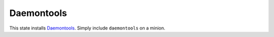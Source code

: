 Daemontools
===========

This state installs `Daemontools`_. Simply include ``daemontools`` on a
minion.

.. _Daemontools: http://cr.yp.to/daemontools.html
